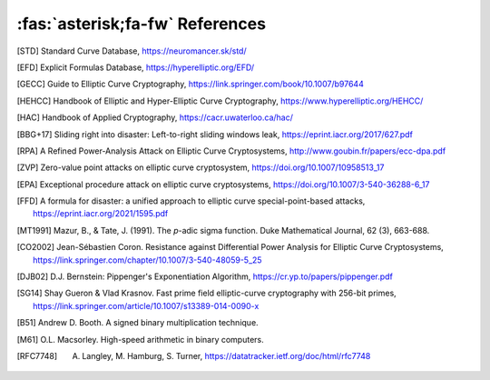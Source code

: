 ================================
:fas:`asterisk;fa-fw` References
================================

.. [STD] Standard Curve Database, https://neuromancer.sk/std/
.. [EFD] Explicit Formulas Database, https://hyperelliptic.org/EFD/
.. [GECC] Guide to Elliptic Curve Cryptography, https://link.springer.com/book/10.1007/b97644
.. [HEHCC] Handbook of Elliptic and Hyper-Elliptic Curve Cryptography, https://www.hyperelliptic.org/HEHCC/
.. [HAC]  Handbook of Applied Cryptography, https://cacr.uwaterloo.ca/hac/
.. [BBG+17] Sliding right into disaster: Left-to-right sliding windows leak, https://eprint.iacr.org/2017/627.pdf
.. [RPA] A Refined Power-Analysis Attack on Elliptic Curve Cryptosystems, http://www.goubin.fr/papers/ecc-dpa.pdf
.. [ZVP] Zero-value point attacks on elliptic curve cryptosystem, https://doi.org/10.1007/10958513_17
.. [EPA] Exceptional procedure attack on elliptic curve cryptosystems, https://doi.org/10.1007/3-540-36288-6_17
.. [FFD] A formula for disaster: a unified approach to elliptic curve special-point-based attacks, https://eprint.iacr.org/2021/1595.pdf
.. [MT1991] Mazur, B., & Tate, J. (1991). The `p`-adic sigma function. Duke Mathematical Journal, 62 (3), 663-688.
.. [CO2002] Jean-Sébastien Coron. Resistance against Differential Power Analysis for Elliptic Curve Cryptosystems, https://link.springer.com/chapter/10.1007/3-540-48059-5_25
.. [DJB02] D.J. Bernstein: Pippenger's Exponentiation Algorithm, https://cr.yp.to/papers/pippenger.pdf
.. [SG14] Shay Gueron & Vlad Krasnov. Fast prime field elliptic-curve cryptography with 256-bit primes, https://link.springer.com/article/10.1007/s13389-014-0090-x
.. [B51] Andrew D. Booth. A signed binary multiplication technique.
.. [M61] O.L. Macsorley. High-speed arithmetic in binary computers.
.. [RFC7748] A. Langley, M. Hamburg, S. Turner, https://datatracker.ietf.org/doc/html/rfc7748
